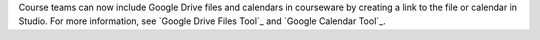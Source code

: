 
Course teams can now include Google Drive files and calendars in courseware by
creating a link to the file or calendar in Studio. For more information, see
`Google Drive Files Tool`_ and `Google Calendar Tool`_.
